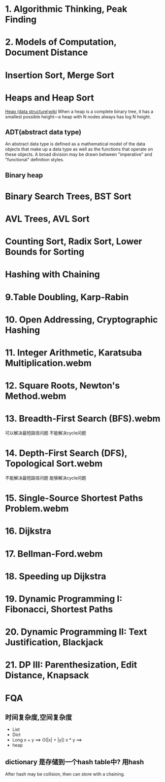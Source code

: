* 1. Algorithmic Thinking, Peak Finding
* 2. Models of Computation, Document Distance
* Insertion Sort, Merge Sort
* Heaps and Heap Sort
  [[https://en.wikipedia.org/wiki/Heap_(data_structure)][Heap (data structure)wiki]]
  When a heap is a complete binary tree, it has a smallest possible height—a heap with N nodes always has log N height.
** ADT(abstract data type)
   An abstract data type is defined as a mathematical model of the data objects that make up a data type as well as the functions that operate on these objects.
    A broad division may be drawn between "imperative" and "functional" definition styles.
** Binary heap
* Binary Search Trees, BST Sort
* AVL Trees, AVL Sort
* Counting Sort, Radix Sort, Lower Bounds for Sorting
* Hashing with Chaining
* 9.Table Doubling, Karp-Rabin
* 10. Open Addressing, Cryptographic Hashing
* 11. Integer Arithmetic, Karatsuba Multiplication.webm
* 12. Square Roots, Newton's Method.webm
* 13. Breadth-First Search (BFS).webm
  可以解决最短路径问题
  不能解决cycle问题
* 14. Depth-First Search (DFS), Topological Sort.webm
  不能解决最短路径问题
  能够解决cycle问题
* 15. Single-Source Shortest Paths Problem.webm
* 16. Dijkstra
* 17. Bellman-Ford.webm
* 18. Speeding up Dijkstra
* 19. Dynamic Programming I: Fibonacci, Shortest Paths
* 20. Dynamic Programming II: Text Justification, Blackjack
* 21. DP III: Parenthesization, Edit Distance, Knapsack
* FQA
** 时间复杂度,空间复杂度
   + List
   + Dict
   + Long
     x + y ==> O(|x| + |y|)
     x * y ==>
   + heap

** dictionary 是存储到一个hash table中? 用hash
   After hash may be collision, then can store with a chaining.
